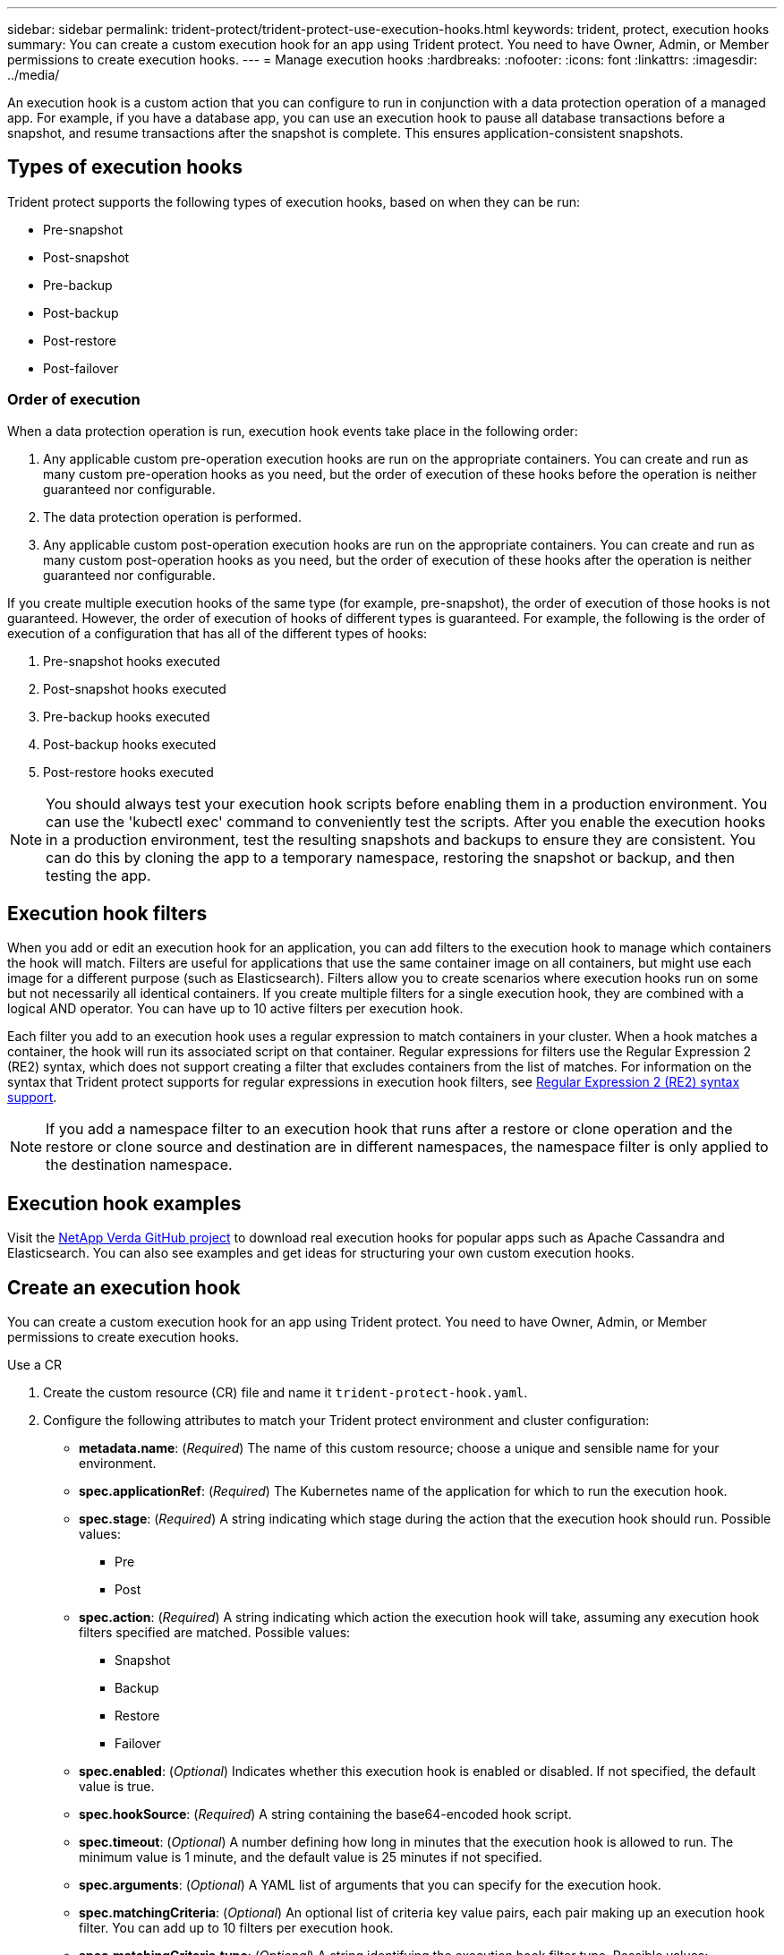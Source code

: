 ---
sidebar: sidebar
permalink: trident-protect/trident-protect-use-execution-hooks.html
keywords: trident, protect, execution hooks 
summary: You can create a custom execution hook for an app using Trident protect. You need to have Owner, Admin, or Member permissions to create execution hooks.
---
= Manage execution hooks
:hardbreaks:
:nofooter:
:icons: font
:linkattrs:
:imagesdir: ../media/

[.lead]
An execution hook is a custom action that you can configure to run in conjunction with a data protection operation of a managed app. For example, if you have a database app, you can use an execution hook to pause all database transactions before a snapshot, and resume transactions after the snapshot is complete. This ensures application-consistent snapshots.

== Types of execution hooks
Trident protect supports the following types of execution hooks, based on when they can be run:

* Pre-snapshot
* Post-snapshot
* Pre-backup
* Post-backup
* Post-restore
* Post-failover

=== Order of execution
When a data protection operation is run, execution hook events take place in the following order:

. Any applicable custom pre-operation execution hooks are run on the appropriate containers. You can create and run as many custom pre-operation hooks as you need, but the order of execution of these hooks before the operation is neither guaranteed nor configurable.
. The data protection operation is performed.
. Any applicable custom post-operation execution hooks are run on the appropriate containers. You can create and run as many custom post-operation hooks as you need, but the order of execution of these hooks after the operation is neither guaranteed nor configurable.

If you create multiple execution hooks of the same type (for example, pre-snapshot), the order of execution of those hooks is not guaranteed. However, the order of execution of hooks of different types is guaranteed. For example, the following is the order of execution of a configuration that has all of the different types of hooks:

. Pre-snapshot hooks executed
. Post-snapshot hooks executed
. Pre-backup hooks executed
. Post-backup hooks executed
. Post-restore hooks executed

//You can see an example of this configuration in scenario number 2 from the table in <<Determine whether a hook will run>>.

NOTE: You should always test your execution hook scripts before enabling them in a production environment. You can use the 'kubectl exec' command to conveniently test the scripts. After you enable the execution hooks in a production environment, test the resulting snapshots and backups to ensure they are consistent. You can do this by cloning the app to a temporary namespace, restoring the snapshot or backup, and then testing the app.

== Execution hook filters
When you add or edit an execution hook for an application, you can add filters to the execution hook to manage which containers the hook will match. Filters are useful for applications that use the same container image on all containers, but might use each image for a different purpose (such as Elasticsearch). Filters allow you to create scenarios where execution hooks run on some but not necessarily all identical containers. If you create multiple filters for a single execution hook, they are combined with a logical AND operator. You can have up to 10 active filters per execution hook.

Each filter you add to an execution hook uses a regular expression to match containers in your cluster. When a hook matches a container, the hook will run its associated script on that container. Regular expressions for filters use the Regular Expression 2 (RE2) syntax, which does not support creating a filter that excludes containers from the list of matches. For information on the syntax that Trident protect supports for regular expressions in execution hook filters, see https://github.com/google/re2/wiki/Syntax[Regular Expression 2 (RE2) syntax support^].

NOTE: If you add a namespace filter to an execution hook that runs after a restore or clone operation and the restore or clone source and destination are in different namespaces, the namespace filter is only applied to the destination namespace.

== Execution hook examples
Visit the https://github.com/NetApp/Verda[NetApp Verda GitHub project] to download real execution hooks for popular apps such as Apache Cassandra and Elasticsearch. You can also see examples and get ideas for structuring your own custom execution hooks.

== Create an execution hook
You can create a custom execution hook for an app using Trident protect. You need to have Owner, Admin, or Member permissions to create execution hooks.

// begin tabbed block
[role="tabbed-block"]
====
.Use a CR
--
. Create the custom resource (CR) file and name it `trident-protect-hook.yaml`.
+
. Configure the following attributes to match your Trident protect environment and cluster configuration:
+
* *metadata.name*: (_Required_) The name of this custom resource; choose a unique and sensible name for your environment.
* *spec.applicationRef*: (_Required_) The Kubernetes name of the application for which to run the execution hook.
* *spec.stage*: (_Required_) A string indicating which stage during the action that the execution hook should run. Possible values:
** Pre
** Post
* *spec.action*: (_Required_) A string indicating which action the execution hook will take, assuming any execution hook filters specified are matched. Possible values:
** Snapshot
** Backup
** Restore
** Failover
* *spec.enabled*: (_Optional_) Indicates whether this execution hook is enabled or disabled. If not specified, the default value is true.
* *spec.hookSource*: (_Required_) A string containing the base64-encoded hook script.
* *spec.timeout*: (_Optional_) A number defining how long in minutes that the execution hook is allowed to run. The minimum value is 1 minute, and the default value is 25 minutes if not specified.
* *spec.arguments*: (_Optional_) A YAML list of arguments that you can specify for the execution hook.
* *spec.matchingCriteria*: (_Optional_) An optional list of criteria key value pairs, each pair making up an execution hook filter. You can add up to 10 filters per execution hook.
* *spec.matchingCriteria.type*: (_Optional_) A string identifying the execution hook filter type. Possible values:
** ContainerImage
** ContainerName
** PodName
** PodLabel
** NamespaceName
* *spec.matchingCriteria.value*: (_Optional_) A string or regular expression identifying the execution hook filter value.
+
Example YAML:
+
[source,yaml]
-----
apiVersion: protect.trident.netapp.io/v1
kind: ExecHook
metadata: 
  name: example-hook-cr
  namespace: my-app-namespace
  annotations: 
    astra.netapp.io/astra-control-hook-source-id: /account/test/hookSource/id
spec: 
  applicationRef: my-app-name
  stage: pre
  action: snapshot
  enabled: true
  hookSource: IyEmlhookNoCmsourcegZmg85lcCAxCexamplekGZQo=
  timeout: 10
  arguments: 
    - FirstExampleArg
    - SecondExampleArg
  matchingCriteria: 
    - type: containerName
      value: mysql
    - type: containerImage
      value: bitnami/mysql
    - type: podName
      value: mysql
    - type: namespaceName
      value: mysql-a
    - type: podLabel
      value: app.kubernetes.io/component=primary
    - type: podLabel
      value: helm.sh/chart=mysql-10.1.0
    - type: podLabel
      value: deployment-type=production
-----
+ 
. After you populate the CR file with the correct values, apply the CR:
+
[source,console]
----- 
kubectl apply -f trident-protect-hook.yaml
-----

--
.Use the CLI
--
. Create the execution hook, replacing values in brackets with information from your environment. For example:
+
[source,console]
----- 
tridentctl protect create exechook <my_exec_hook_name> --action <action_type> --app <app_to_use_hook> --stage <pre_or_post_stage>
-----
--
====
// end tabbed block




